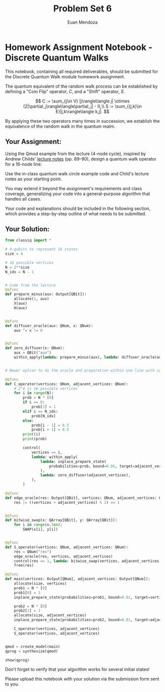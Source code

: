 #+title: Problem Set 6
#+author: Euan Mendoza

* Homework Assignment Notebook - Discrete Quantum Walks
This notebook, containing all required deliverables, should be submitted for the Discrete Quantum Walk module homework assignment.

The quantum equivalent of the random walk process can be established by defining a "Coin Flip" operator, \(C\), and a "Shift" operator, \(S\).

\[
C := \sum_{j\in V} |j\rangle\langle j| \otimes
(2|\partial_j\rangle\langle\partial_j| - I),\\
S :=
\sum_{(j,k)\in E}|j,k\rangle\langle k,j|.
\]

By applying these two operators many times in succession, we establish the equivalence of the random walk in the quantum realm.

** Your Assignment:
Using the Qmod example from the lecture (4-node cycle), inspired by Andrew Childs' [[https://www.cs.umd.edu/~amchilds/qa/qa.pdf][lecture notes]] (pp. 89--90), design a quantum walk operator for a 16-node line:

#+begin_html
  <div style="text-align:center;">
      <img src="https://docs.classiq.io/resources/linear_graph_16_nodes.png" alt="Linear 16-node Graph" />
  </div>
#+end_html

Use the in-class quantum walk circle example code and Child's lecture notes as your starting point.

You may extend it beyond the assignment's requirements and class coverage, generalizing your code into a general-purpose algorithm that handles all cases.

Your code and explanations should be included in the following section, which provides a step-by-step outline of what needs to be submitted.

** Your Solution:
#+begin_src python :session q-scratch :tangle quantum-random-walk.py :comments link
from classiq import *

# 4-qubits to represent 16 states
size = 4

# 16 possible vertices
N = 2**size
N_idx = N - 1


# Code from the lecture
@qfunc
def prepare_minus(aux: Output[QBit]):
    allocate(1, aux)
    X(aux)
    H(aux)


@qfunc
def diffuser_oracle(aux: QNum, x: QNum):
    aux ^= x != 0


@qfunc
def zero_diffuser(x: QNum):
    aux = QBit("aux")
    within_apply(lambda: prepare_minus(aux), lambda: diffuser_oracle(aux, x))


# Newer option to do the oracle and preparation within one line with control and phase
#+end_src

#+RESULTS:
: None

#+begin_src python :session q-scratch :tangle quantum-random-walk.py :comments link
@qfunc
def C_operator(vertices: QNum, adjacent_vertices: QNum):
    # 2^4 is 16 possible vertices
    for i in range(N):
        prob = N * [0]
        if i == 0:
            prob[1] = 1
        elif i == N_idx:
            prob[N_idx]
        else:
            prob[i - 1] = 0.5
            prob[i + 1] = 0.5
        print(i)
        print(prob)

        control(
            vertices == i,
            lambda: within_apply(
                lambda: inplace_prepare_state(
                    probabilities=prob, bound=0.01, target=adjacent_vertices
                ),
                lambda: zero_diffuser(adjacent_vertices),
            ),
        )
#+end_src

#+RESULTS:
: None

#+begin_src python :session q-scratch :tangle quantum-random-walk.py :comments link
@qfunc
def edge_oracle(res: Output[QBit], vertices: QNum, adjacent_vertices: QNum):
    res |= ((vertices + adjacent_vertices) % 2) == 1


@qfunc
def bitwise_swap(x: QArray[QBit], y: QArray[QBit]):
    for i in range(x.len):
        SWAP(x[i], y[i])


@qfunc
def S_operator(vertices: QNum, adjacent_vertices: QNum):
    res = QNum("res")
    edge_oracle(res, vertices, adjacent_vertices)
    control(res == 1, lambda: bitwise_swap(vertices, adjacent_vertices))
    free(res)
#+end_src

#+RESULTS:
: None

#+begin_src python :session q-scratch :tangle quantum-random-walk.py :comments link
@qfunc
def main(vertices: Output[QNum], adjacent_vertices: Output[QNum]):
    allocate(size, vertices)
    prob1 = N * [0]
    prob1[0] = 1
    inplace_prepare_state(probabilities=prob1, bound=0.01, target=vertices)

    prob2 = N * [0]
    prob2[1] = 1
    allocate(size, adjacent_vertices)
    inplace_prepare_state(probabilities=prob2, bound=0.01, target=adjacent_vertices)

    C_operator(vertices, adjacent_vertices)
    S_operator(vertices, adjacent_vertices)


qmod = create_model(main)
qprog = synthesize(qmod)

show(qprog)
#+end_src

#+RESULTS:

Don't forget to verify that your algorithm works for several initial states!

<<3a990f56-3ee8-4b5d-adca-489ca5f053eb>>
Please upload this notebook with your solution via the submission form
sent to you.
